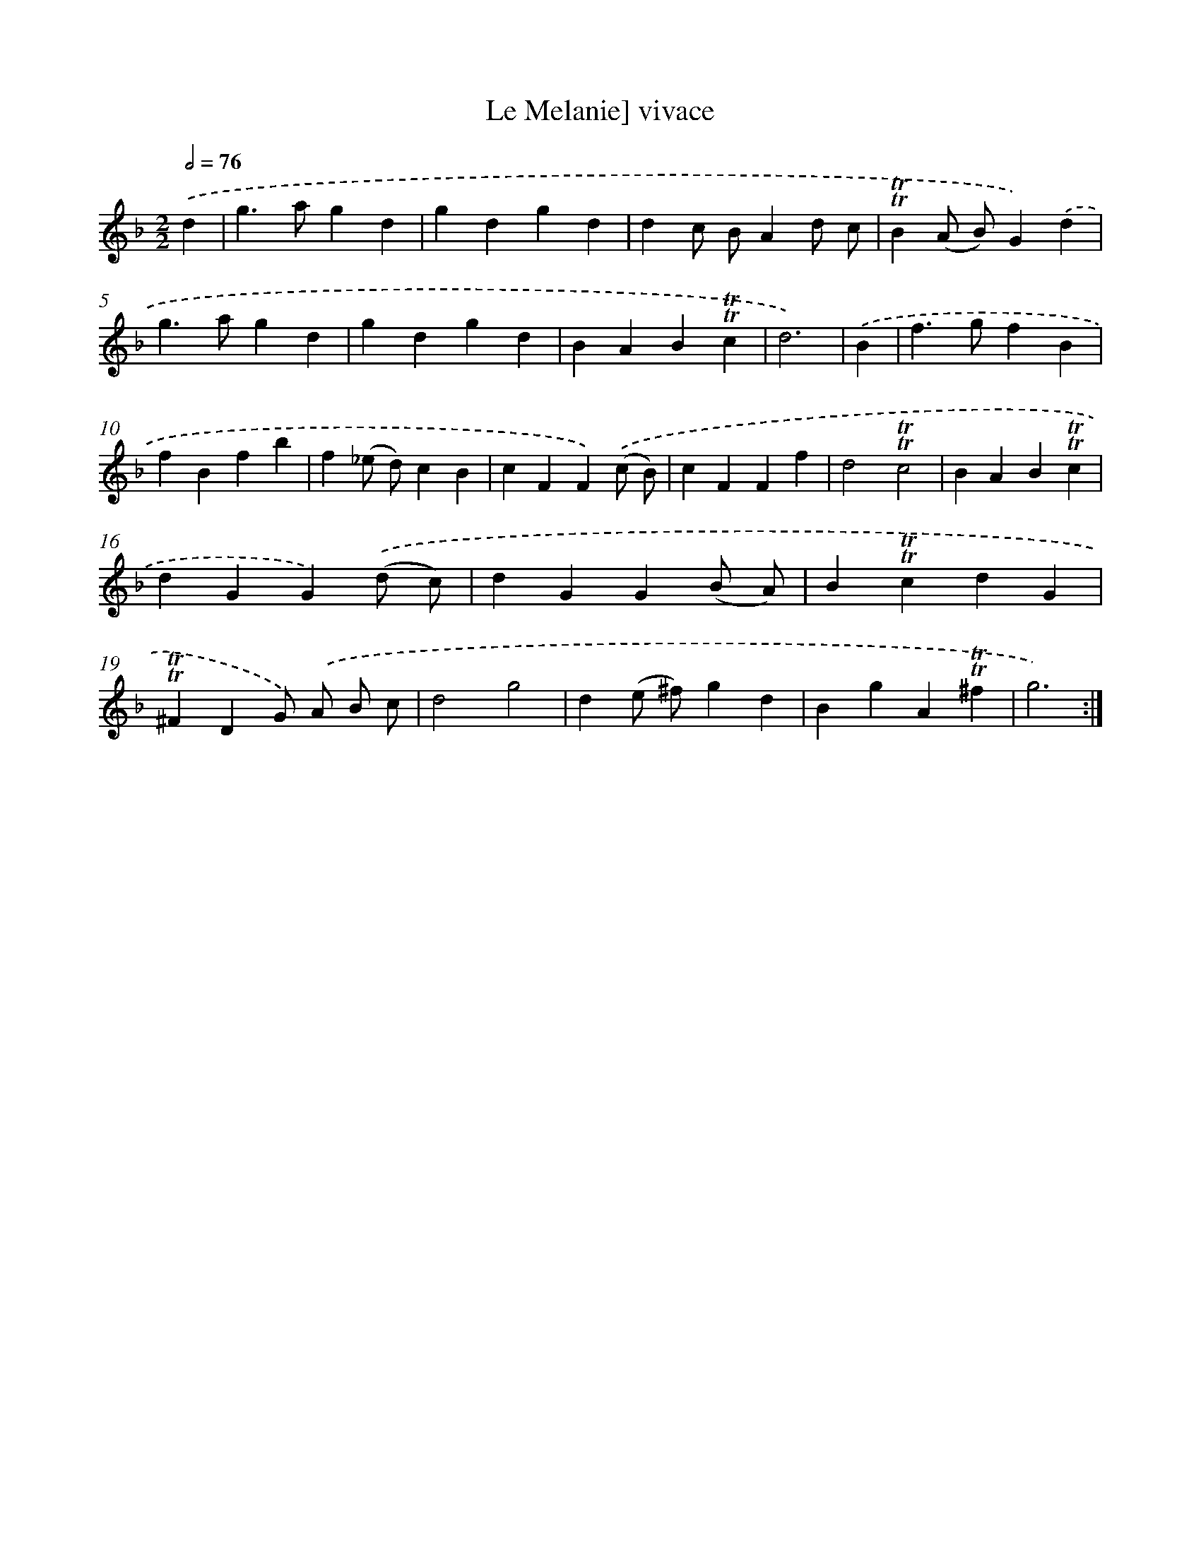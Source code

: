 X: 15607
T: Le Melanie] vivace
%%abc-version 2.0
%%abcx-abcm2ps-target-version 5.9.1 (29 Sep 2008)
%%abc-creator hum2abc beta
%%abcx-conversion-date 2018/11/01 14:37:55
%%humdrum-veritas 3296656050
%%humdrum-veritas-data 2103164238
%%continueall 1
%%barnumbers 0
L: 1/4
M: 2/2
Q: 1/2=76
K: F clef=treble
.('d [I:setbarnb 1]|
g>agd |
gdgd |
dc/ B/Ad/ c/ |
!trill!!trill!B(A/ B/)G).('d |
g>agd |
gdgd |
BAB!trill!!trill!c |
d3) |
.('B [I:setbarnb 9]|
f>gfB |
fBfb |
f(_e/ d/)cB |
cFF).('(c/ B/) |
cFFf |
d2!trill!!trill!c2 |
BAB!trill!!trill!c |
dGG).('(d/ c/) |
dGG(B/ A/) |
B!trill!!trill!cdG |
!trill!!trill!^FDG/) .('A/ B/ c/ |
d2g2 |
d(e/ ^f/)gd |
BgA!trill!!trill!^f |
g3) :|]
